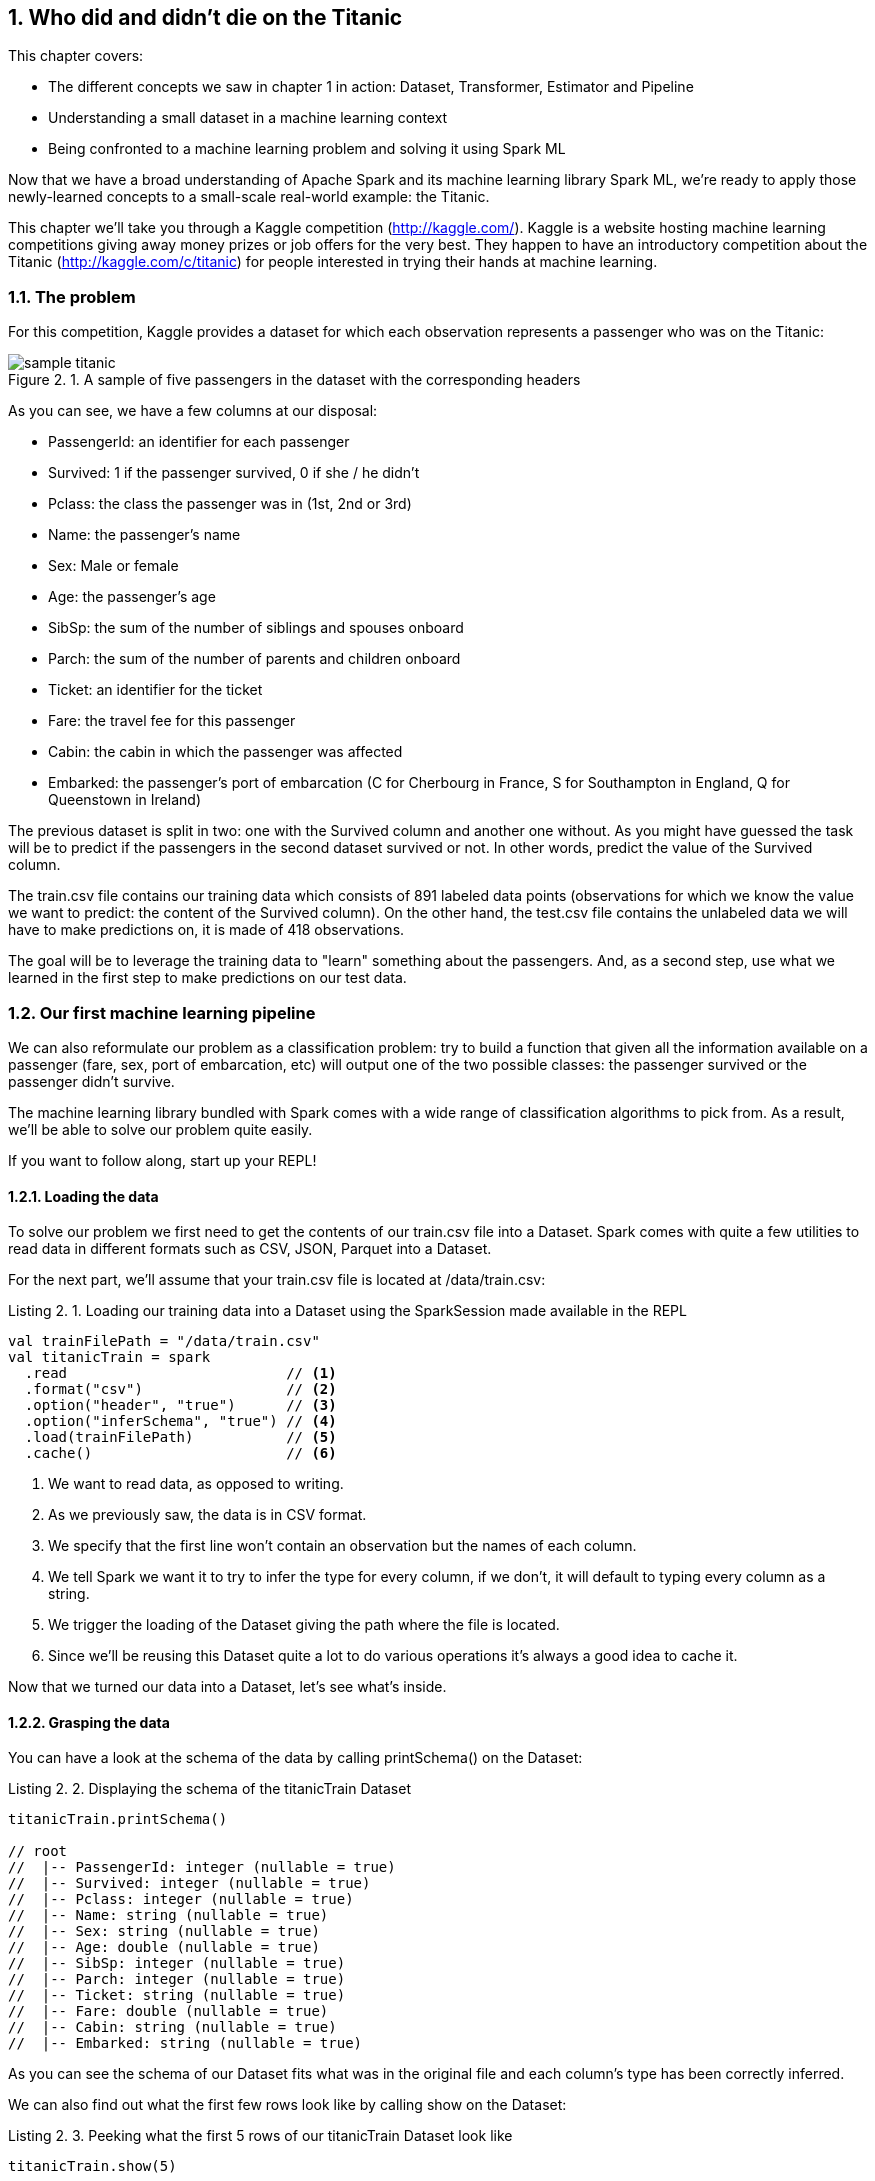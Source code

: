 :source-highlighter: coderay
:chapter: 2
:sectnums:
:sectnumoffset: 2
:figure-caption: Figure {chapter}.
:listing-caption: Listing {chapter}.
:table-caption: Table {chapter}.
:leveloffset: 1

= Who did and didn't die on the Titanic

This chapter covers:

- The different concepts we saw in chapter 1 in action: Dataset, Transformer,
Estimator and Pipeline
- Understanding a small dataset in a machine learning context
- Being confronted to a machine learning problem and solving it using Spark ML

Now that we have a broad understanding of Apache Spark and its machine learning
library Spark ML, we're ready to apply those newly-learned concepts to a
small-scale real-world example: the Titanic.

This chapter we'll take you through a Kaggle competition (http://kaggle.com/).
Kaggle is a website hosting machine learning competitions giving away money
prizes or job offers for the very best. They happen to have an introductory
competition about the Titanic (http://kaggle.com/c/titanic) for people
interested in trying their hands at machine learning.

== The problem

For this competition, Kaggle provides a dataset for which each observation
represents a passenger who was on the Titanic:

.A sample of five passengers in the dataset with the corresponding headers
image::../images/sample_titanic.png[]

As you can see, we have a few columns at our disposal:

- PassengerId: an identifier for each passenger
- Survived: 1 if the passenger survived, 0 if she / he didn't
- Pclass: the class the passenger was in (1st, 2nd or 3rd)
- Name: the passenger's name
- Sex: Male or female
- Age: the passenger's age
- SibSp: the sum of the number of siblings and spouses onboard
- Parch: the sum of the number of parents and children onboard
- Ticket: an identifier for the ticket
- Fare: the travel fee for this passenger
- Cabin: the cabin in which the passenger was affected
- Embarked: the passenger's port of embarcation (C for Cherbourg in France, S
for Southampton in England, Q for Queenstown in Ireland)

The previous dataset is split in two: one with the Survived column and another
one without. As you might have guessed the task will be to predict if the
passengers in the second dataset survived or not. In other words, predict the
value of the Survived column.

The train.csv file contains our training data which consists of 891 labeled data
points (observations for which we know the value we want to predict: the content
of the Survived column). On the other hand, the test.csv file contains the
unlabeled data we will have to make predictions on, it is made of 418
observations.

The goal will be to leverage the training data to "learn" something about the
passengers. And, as a second step, use what we learned in the first step to
make predictions on our test data.

== Our first machine learning pipeline

We can also reformulate our problem as a classification problem: try to build a
function that given all the information available on a passenger (fare, sex,
port of embarcation, etc) will output one of the two possible classes: the
passenger survived or the passenger didn't survive.

The machine learning library bundled with Spark comes with a wide range of
classification algorithms to pick from. As a result, we'll be able to solve our
problem quite easily.

If you want to follow along, start up your REPL!

=== Loading the data

To solve our problem we first need to get the contents of our train.csv file
into a Dataset. Spark comes with quite a few utilities to read data in
different formats such as CSV, JSON, Parquet into a Dataset.

For the next part, we'll assume that your train.csv file is located at
/data/train.csv:

.Loading our training data into a Dataset using the SparkSession made available in the REPL
[source,scala]
----
val trainFilePath = "/data/train.csv"
val titanicTrain = spark
  .read                          // <1>
  .format("csv")                 // <2>
  .option("header", "true")      // <3>
  .option("inferSchema", "true") // <4>
  .load(trainFilePath)           // <5>
  .cache()                       // <6>
----
<1> We want to read data, as opposed to writing.
<2> As we previously saw, the data is in CSV format.
<3> We specify that the first line won't contain an observation but the names of
each column.
<4> We tell Spark we want it to try to infer the type for every column, if we
don't, it will default to typing every column as a string.
<5> We trigger the loading of the Dataset giving the path where the file is
located.
<6> Since we'll be reusing this Dataset quite a lot to do various operations
it's always a good idea to cache it.

Now that we turned our data into a Dataset, let's see what's inside.

=== Grasping the data

You can have a look at the schema of the data by calling printSchema() on the
Dataset:

.Displaying the schema of the titanicTrain Dataset
[source,scala]
----
titanicTrain.printSchema()

// root
//  |-- PassengerId: integer (nullable = true)
//  |-- Survived: integer (nullable = true)
//  |-- Pclass: integer (nullable = true)
//  |-- Name: string (nullable = true)
//  |-- Sex: string (nullable = true)
//  |-- Age: double (nullable = true)
//  |-- SibSp: integer (nullable = true)
//  |-- Parch: integer (nullable = true)
//  |-- Ticket: string (nullable = true)
//  |-- Fare: double (nullable = true)
//  |-- Cabin: string (nullable = true)
//  |-- Embarked: string (nullable = true)
----

As you can see the schema of our Dataset fits what was in the original file
and each column's type has been correctly inferred.

We can also find out what the first few rows look like by calling show on the
Dataset:

.Peeking what the first 5 rows of our titanicTrain Dataset look like
[source,scala]
----
titanicTrain.show(5)
----

You should get something along the lines of:

.The first 5 rows of our Dataset
[options="header"]
|===
|PassengerId|Survived|Pclass|Name|Sex|Age|SibSp|Parch|Ticket|Fare|Cabin|Embarked
|1|0|3|Braund, Mr. Owen \...|  male|22.0|1|0|       A/5 21171|   7.25|     |S
|2|1|1|Cumings, Mrs. Joh...|female|38.0|1|0|        PC 17599|71.2833|  C85|C
|3|1|3|Heikkinen, Miss. \...|female|26.0|0|0|STON/O2. 3101282|  7.925|     |S
|4|1|1|Futrelle, Mrs. Ja...|female|35.0|1|0|          113803|   53.1| C123|S
|5|0|3|Allen, Mr. Willia...|  male|35.0|0|0|          373450|   8.05|     |S
|===

Looking only at those few records, do you think every column brings valuable
information as to whether this specific passenger survived?

Let's look at the Ticket column first. It seems to be made of a cryptic string
(sometimes) followed by a number which doesn't seem to be normalized (5, 6 or 7
digits in those observations alone). As a matter of fact there are 681 different
ticket numbers for our 891 observations, you can verify that by running:

.Checking the number of distinct tickets
[source,scala]
----
titanicTrain
  .select("Ticket") // <1>
  .distinct()       // <2>
  .count()          // <3>
----
<1> We're only interested in the Ticket column.
<2> We want the distinct ticket numbers.
<3> We want to count the distinct ticket numbers

As you might have expected, there is (almost) one ticket number per passenger.
As a result, as is the Ticket column doesn't give any information about a
passenger survivability. However, we might be interested in deciphering what the
string at the beginning of some tickets means but that's a bit too involved for
an introduction. Hence, I think it's reasonable to get rid of the Ticket column.

With the same rationale, we can eliminate the PassengerId as well. It's even
worse in this case since it's an artificial incrementing id which, most likely,
has been added by Kaggle to evaluate a submission by comparing what we predicted
(survival or death) to what really happened for each passenger (identified by
its id).

Next, the Cabin column: it seems to be composed of the character C followed by
a number, it also appears that it hasn't been filled out for a lot of passengers
(3 out of 5 for this particular sample). We can verify our intuition by
computing the number of observations for which the Cabin column contains an
empty string:

.Computing the number of observations for which the Cabin column is empty
[source,scala]
----
titanicTrain
  .where($"Cabin" === "") // <1>
  .count()                // <2>
----
<1> We're only interested in the records where the Cabin column is empty.
<2> We want to count them.

This gives us 687: almost 4 out of 5 observations. Consequently, we'll remove
this feature from consideration because an empty string in 80% of the passengers
doesn't tell us much about whether or not the passenger survived.

If we follow the same reasoning we applied for the Ticket column, the raw Name
doesn't give us any information about the passenger's survival since there are
as much names as there are passengers (unexpected I know). A more careful
analysis might want to parse the Name column in order to extract the title of
the passenger like Mr., Miss. but there are also, among others, doctors (Dr.)
and colonels (Col.) which might give an idea of the status of the passenger
which might, in turn, influence her / his survivability (e.g. a doctor might be
likelier to survive than a simple gentleman).

We're left with 7 features: Pclass, Sex, Age, SibSp, Parch, Fare and Embarked
and our label column Survived.

=== Filling up the blanks

Focusing on the columns we're actually going to consider to build our model,
it's good practice to do some sanity checks on each of them. Given that, we only
have 7, it's totally manageable to do it "by hand".

Let's start with the Pclass (passenger class) feature. From the description of
the dataset, we expect 3 different values (1 to 3). Let's see if we're in the
right by looking at the unique values the Pclass column can take:

.Checking the distinct values the Pclass column can take
[source,scala]
----
titanicTrain
  .select("Pclass") // <1>
  .distinct()       // <2>
  .show()           // <3>
----
<1> We're only interested in the Pclass column.
<2> We want to check the unique values the column takes.
<3> We want Spark to show them to us.

We get the expected result, let's move on to another feature Sex. By running
the exact same query on the Sex column, we retrieve the results we expected:
female and male. We proceed in the same way to validate the SibSp and Parch
columns, nothing seems to be out of the ordinary for those columns either.

We're left with two columns to investigate: Fare and Age. However, since age and
fare are continous variables they can take a lot of different values which
means we're not gonna be able to apply the same techniques. Fortunately, there
is a nice describe() method which can give a lot of useful information for a
particular continous variable such as its number of non-null entries, its
minimum, mean and maximum values as well as its standard deviation.

Let's see what calling describe() on the Fare columns gives us:

.Calling describe on the Fare column gives us summary statistics
----
titanicTrain
  .describe("Fare") // <1>
  .show()           // <2>
----
<1> We're interested in knowing the summary statistics about the Fare column
<2> We want Spark to show us the results

You should get a Dataset containing the following information:

.Results of calling describe on the Fare column
[options="header"]
|===
|summary|             Fare
|  count|              891
|   mean| 32.2042079685746
| stddev|49.69342859718089
|    min|              0.0
|    max|         512.3292
|===

We can find the number of rows in the dataset for which the Fare is not null in
the first row (count). Since the dataset contains 891 observations, there are no
null fares.
Next, we can see the average Fare which is around 32$ (we'll pretend the fares
are in dollars) which seems fair.

Minimum Fare is 0$ which might be some default value if we don't know what this
passenger paid to get onboard. Another hypothesis might be that the one who
paid 0$ were the crew members but, since the dataset only contains passengers,
we can dismiss it. Plus since it concerns only 15 people we won't give it much
more attention. A more involved analysis might concern itself with this kind of
issue.

At the other end of the spectrum, the maximum Fare is 512$. Here as well, it
appears to be some kind of mistake since the second highest are in the 200$
range. Since there are only 3 people who might have paid 512$, we won't dig
deeper.

Finally, the standard deviation, which, as a reminder, represents the average
distance between the Fare for a particular observation and the mean Fare
(\~32$) is almost 50$ which indicates a skew towards higher fares with certainly
quite a few outliers in the high price ranges influencing the standard deviation
quite heavily.

Even though we have identified a few problems with the Fare column we won't do
much but it's always a good idea to deepen your understanding of a dataset
before actually using it.

We're left with the Age column, if we use the describe method to get a better
understanding of what's going on with this variable, we obtain:

.Results of calling describe on the Age column
[options="header"]
|===
|summary|               Age
|  count|               714
|   mean| 29.69911764705882
| stddev|14.526497332334035
|    min|              0.42
|    max|              80.0
|===

Every statistic seems to be plausible. However we do have a problem with the
number of non-null values which is 714 which is below the number of observations
(891) by quite a great margin (177). This effectively means that 1 out of every
5 passengers doesn't have an age filled out in the dataset. To remedy this
issue, we'll impute a value for the ones that are missing. There exists a few
simple strategies to decide what value to impute: the mean, the median, or the
most frequent (usually used for categorical features). Here, we'll use the mean
which is already in the summary made by the describe method: approximately 29.7
years.

Spark SQL defines two strategies to deal with rows containing null values:
either drop them or replace them by another value. The latter will fit our need
perfectly:

.Replacing null values in the Age column by the column average: 29.7 years
[source,scala]
----
val imputedTrainMap = Map("Age" -> 29.7d)   // <1>
val imputedTitanicTrain = titanicTrain
  .na                                       // <2>
  .fill(imputedTrainMap)                    // <3>
----
<1> We define a map which contains the values we want to use for each column. In
our case we want to replace null values in the Age column by 29.7.
<2> na lets us access functions to work with missing data in our Dataset.
<3> We use the fill method in order to replace missing values according to our
previously defined map.

Our dataset is finally fit to use, we're ready to build our pipeline!

=== Indexing categorical features

Usually the first components in our Pipeline will be Transformers and Estimators
used to fit the data to the format expected by the algorithm we're using. One
such formatting requirement for the algorithm we're going to use is that every
feature should be numerical (no strings allowed) and since we have a couple of
columns containing strings, namely Sex and Embarked, we will have to transform
those into numerical columns.

Fortunately, there exists an Estimator for this use case: StringIndexer.
It will simply add a column to an existing Dataset indexing a column
containing string values. The most frequent values will get the smallest
indices. As an example consider this Dataset which could be a subset of the
Titanic one:

.Example Dataset containing a single Sex column
[options="header"]
|===
|Sex
|male
|female
|female
|male
|female
|===

We have 3 females and 2 males. Thus, if we apply a StringIndexer on the Sex
column we obtain the following Dataset with female getting the 0 index since
it's the most frequent and male getting the 1 index.

.Resulting Dataset of applying a StringIndexer on the Sex column from the previous Dataset
[options="header"]
|===
|Sex|SexAfterStringIndexer
|male|1
|female|0
|female|0
|male|1
|female|0
|===

Now that we understand how a StringIndexer works, we can create one for each
of our problematic columns (Sex and Emabrked):

.Creating two StringIndexers: one for the Sex column and one for the Embarked column
[source,scala]
----
import org.apache.spark.ml.feature.StringIndexer
val stringCols = Seq("Sex", "Embarked")    // <1>
val indexers = stringCols.map { colName => // <2>
  new StringIndexer()                      // <3>
    .setInputCol(colName)                  // <4>
    .setOutputCol(colName + "Indexed")     // <5>
}
----
<1> We define a collection containing the names of the columns which need to be
indexed.
<2> We turn our collection of column names into a collection of StringIndexers.
<3> For each of those column names, we instantiate a StringIndexer.
<4> We specify the name of the column to be indexed.
<5> We specify the name of the column which will be produced by the
StringIndexer.

When we reach this stage in the pipeline, we'll have added two columns
SexIndexed and EmbarkedIndexed containing indices.

=== Assembling the useful features

Another requirement we have to face, which is valid for every machine learning
algorithm in Spark ML, is that all the features have to be squashed together
into a single column containing a vector. Here as well there is a Transformer
which was built for this purpose: VectorAssembler.

It will effectively add a column to an existing Dataset containing a vector
being the concateantion of the values from the specified columns.

For instance, let's consider this synthetic Dataset:

.Dataset containing an Age and a Fare column
[options="header"]
|===
|Age|Fare
|22.0|   7.25
|38.0|71.2833
|26.0|  7.925
|35.0|   53.1
|35.0|   8.05
|===

If we were to apply a VectorAssembler with Age and Fare as input columns, we
would obtain:

.Resulting Dataset of applying a VectorAssembler on the Age and Fare columns from the previous Dataset
[options="header"]
|===
|Age|Fare|OutputOfAssembler
|22.0| 7.25|[22.0, 7.25]
|38.0|71.28|[38.0, 71.28]
|26.0| 7.93|[26.0, 7.93]
|35.0| 53.1|[35.0, 53.1]
|35.0| 8.05|[35.0, 8.05]
|===

Let's define the VectorAssembler we need. As a reminder, we previously selected
the following features: Sex, Embarked, Age, SibSp, Parch, Fare, Pclass.

.Creating our VectorAssembler
[source,scala]
----
import org.apache.spark.ml.feature.VectorAssembler
val numericCols = Seq("Age", "SibSp", "Parch", "Fare", "Pclass")        // <1>
val featuresCol = "features"                                            // <2>
val assembler = new VectorAssembler()
  .setInputCols((numericCols ++ stringCols.map(_ + "Indexed")).toArray) // <3>
  .setOutputCol(featuresCol)                                            // <4>
----
<1> We define the features which are numeric and so don't need to be indexed.
<2> We define the name of the column that will be produced by the
VectorAssembler.
<3> The columns that the assembler will have to take care of are the numeric
columns and the columns results of the StringIndexers.
<4> We specify the name of the column that will be produced by the
VectorAssembler.

Once we get to this stage in the pipeline, we'll have added another "features"
column made of a vector containing the values of the 7 features we want to
consider.

=== Instantiating our algorithm

Now that our data is ready to be fed into a classification algorithm, we can
pick one. For now, consider the chosen algorithm (decision tree) as a black box
Estimator that can make survival predictions from our features. We'll learn what
a decision tree is and how it works in chapter 4.

.Instantiating our classifier
[source,scala]
----
import org.apache.spark.ml.classification.DecisionTreeClassifier
val labelCol = "Survived"                                        // <1>
val decisionTree = new DecisionTreeClassifier()                  // <2>
  .setLabelCol(labelCol)                                         // <3>
  .setFeaturesCol(featuresCol)                                   // <4>
----
<1> We create a labelCol variable to hold the name of the column containing
whether or not the passenger survived also known as the label we're trying to
predict.
<2> We instantiate a DecisionTreeClassifier: the black box that is going to help
us predict whether or not a passenger survived.
<3> We indicate the label we're trying to predict can be found in the Survived
column.
<4> We also specify that the features vector is in the features column.

=== Building the pipeline and the machine learning model

We're now ready to build our Pipeline which will be tying all the components
we just defined together: StringIndexers, VectorAssembler and
DecisionTreeClassifier.

.Creating our Pipeline
[source,scala]
----
import org.apache.spark.ml.Pipeline
val pipeline = new Pipieline()
  .setStages((indexers :+ assembler :+ decisionTree).toArray) // <1>
----
<1> setStages will let us specify the ordering of the components: indexers comes
before assembler since the VectorAssembler assembles the indexed columns and
decisionTree comes last since it uses the output of the VectorAssembler.

If you remember correctly, a Pipeline is an Estimator and calling the fit method
on it will actually trigger the indexing, assembling and learning of the
algorithm that are contained in the Pipeline. This will effectively produces a
Transformer capable of adding a column to a Dataset with the predictions
given by the algorithm or, in other words, a machine learning model.

However, there is still a small requirement we're not meeting: every machine
learning algorithm in Spark ML needs the label column to contain doubles. As is,
the label column (Survived) contains integers as indicated by the printSchema
method on imputedTitanicTrain.

.Casting the Survived column to double
[source,scala]
----
import org.apache.spark.sql.types.DoubleType
val castedTitanicTrain = imputedTitanicTrain
  .withColumn("Survived", $"Survived".cast(DoubleType)) // <1>
----
<1> We're creating a new Survived column result of the casting of the old
Survived column to double.

We're ready to fit our pipeline and build our machine learning model.

.Building our machine learning model
[source,scala]
----
val model = pipeline.fit(castedTitanicTrain)
----

We now have a Transformer ready to be used to make predictions on the test
dataset.

== Solving the Kaggle challenge

In this section, we'll use the previously built machine learning model to
complete the Kaggle challenge:

- Load the contents of the test.csv file
- Make survival predictions for those passengers
- Format our predictions according to the requirements from Kaggle
- Write it to a CSV file
- Submit it on the kaggle.com website

=== Loading the test data

We'll load the test data in the same way we loaded the training data, assuming
it's located at /data/test.csv:

.Loading our test data into a Dataset using the SparkSession made available in the REPL
[source,scala]
----
val testFilePath = "/data/test.csv"
val titanicTest = spark
  .read
  .format("csv")
  .option("header", "true")
  .option("inferSchema", "true")
  .load(testFilePath)
  .cache()
----

This is the exact same sequence of methods we used for the training data so we
won't go in-depth.

You'll notice that this Dataset has the exact same schema compared to
titanicTrain except for the Survived column which is missing from this one.

In the same way we had rows without Age in the training dataset, we have some
also in the test dataset. However, in this dataset, we have one row without
Fare which you can see with:

.Obtaining the row without Fare in the test Dataset
[source,scala]
----
titanicTest
  .where($"Fare".isNull) // <1>
  .show()                // <2>
----
<1> We filter the Dataset to obtain only the rows where the Fare column is null.
<2> We want to display the resulting Dataset.

As a result, we'll have to provide a default Fare value for this Dataset in
addition to the one for the Age column. If we go back to our investigation of
the Fare column, we had determined that the average fare for the training
dataset was approximately 32.20$. We'll use this value in the row missing a Fare
value:

.Replacing null values in the Age and Fare column in the test Dataset
[source,scala]
----
val imputedTestMap = imputedTrainMap + ("Fare" -> 32.2d) // <1>
val imputedTitanicTest = titanicTest
  .na                                                    // <2>
  .fill(imputedTestMap)                                  // <3>
----
<1> We add to the existing map containing an imputed value for the Age, a
replacement value for the Fare column.
<2> As before, na lets us access functions to work with missing data.
<3> We replace missing values in the Age and Fare columns according to our map.

=== Making predictions

Since our test Dataset doesn't contain null values anymore, we can safely use
the model we built in the preceding section to make predictions.

.Using the model to make predictions on the imputedTitanicTest Dataset
[source,scala]
----
val predictions = model.transform(imputedTitanicTest) // <1>
----
<1> The model built is a Transformer so we can call the transform method on it.
It will add predictions to the Dataset.

If you inspect the schema of the predictions Dataset, you'll see that the model
Transformer added 3 columns (excluding the ones created by the StringIndexers
and the VectorAssembler):

- rawPrediction which contains a vector of length 2 (one element for each class
in our problem: did not survive and survived). The values inside this vector
corresponds to a score produced by the algorithm. Since we're treating our
classification algorithm as a black box, we won't explain what those values
mean. Just know the highest value's index will be the predicted label. For
instance, if we have \[361.0, 41.0\], the label 0 (didn't survive) will be
predicted.
- probability which also contains a vector of length 2 (one element for each
class) containing the probability of each predicted label. It is a normalization
of the rawPrediction column according to a probability distribution (here
multinomial). In practice, if we take back our example content in the
rawPrediction column \[361.0, 41.0\], the content of the probability column
can be computed as \[361.0 / (361.0 + 41.0), 41.0 / (361.0 + 41.0)\] \~=
\[0.90, 0.10\].
- Last but not least the prediction column which contains the predicted label: 0
if the algorithm classified the passenger as not a survivor and 1 otherwise.

For our particular problem, only the prediction column will be useful.

We have now successfully predicted whether or not every passenger in the test
dataset survived.

=== Writing our results

We can now write our predictions to a csv file following Kaggle's requirements.
Our file should contain only two columns: PassengerId and Survived (our
predictions).

Remember however that algorithms inside Spark ML know how to deal
with only double labels and Kaggle expects our Survived column to contain
integers (0 for death, 1 for survival). As a result, we'll have to cast back
our double predictions to integers.

We'll write our result to the /data/result.csv path.

.Writing our predictions according to Kaggle's formatting guidelines
[source,scala]
----
import org.apache.spark.sql.types.IntegerType
val outputPath = "/data/result.csv"
predictions
  .select($"PassengerId", $"prediction".cast(IntegerType).alias("Survived")) // <1>
  .coalesce(1)                                                               // <2>
  .write                                                                     // <3>
  .format("csv")                                                             // <4>
  .option("header", "true")                                                  // <5>
  .save(outputPath)                                                          // <6>
----
<1> We keep only the columns we need: PassengerId and prediction which we cast
to integer and rename to Survived.
<2> By default, Spark will write a file per partition. Here, we put everything
in a single partition so only a single file is created.
<3> We want to write (as opposed to read) our Dataset to disk.
<4> Kaggle wants a CSV file so we oblige.
<5> We also comply to the first line containing headers requirement.
<6> save will actually trigger the writing.

After running this piece of code you should get two files in the
/data/result.csv/ folder:

- An empty file named _SUCCESS indicating that the operation was a success
- A file with the actual content named
part-r-[0-9]\{5\}-deadbeef-dead-beef-dead-beef-dead-beef.csv which is a naming
convention inherited from Hadoop. It contains the id of the partition (in our
case 0) and a random universally unique identifier (UUID).

If you look at the beginning of the part file you should see something like:

.The first 5 lines of the part file
[options="header"]
|===
|PassengerId|Survived
|892|0
|893|1
|894|0
|895|0
|896|1
|===

Which fits what Kaggle expects.

=== Submit

We're ready to submit the file, head over to
https://www.kaggle.com/c/titanic/submit (you need to create an account to
submit your solution for evaluation) and submit your CSV file.

I got a score of xxx which you should get too since the algorithm we used is
deterministic (TO VERIFY).

== Summary

In only 94 lines of code, we were able to solve a machine learning problem and
we managed to learn a lot along the way.

We now have seen the major concepts exposed in chapter 1 in action such as
Datasets, Transformers and Estimators.

We've seen how we could combine and sequence those Transformers and Estimators
into a single Pipeline.

Most importantly, we have had the chance to express fairly complex ideas like
solving a classification problem in very simple terms which is where lies the
value of the Spark ML library.

Can you beat the xxx score we got?

One thing we could try is to change the algorithm we used for another
classification algorithm available in Spark. You can find a list in the Spark
documentation at
http://spark.apache.org/docs/latest/ml-classification-regression.html#classification.

We also could enrich our initial dataset by adding features to it. One simple
feature to add would be the family size of each passenger. Knowing that you
can add a feature NewFeat sum of two existing features Feat1 and Feat2 like
that:

.Creating a new column sum of two existing ones in a Dataset
[source,scala]
----
val newDataset = oldDataset.withColumn("NewFeat", $"Feat1" + $"Feat2")
----

How would you go about it?

.Answer
[source,scala]
----
val newTraining = titanicTrain.withColumn("FamilySize", $"SibSp" + $"Parch" + 1)
val newTest = titanicTest.withColumn("FamilySize", $"SipSp" + $"Parch" + 1)
----

On the subject of checking the integrity of the data, how would you check that
there are as many passengers as there are names in the titanicTrain Dataset?

.Answer
[source,scala]
----
titanicTrain.count() == titanicTrain.select("Name").distinct().count()
----

Suppose that, to satisfy you curiosity, you want to know how many passengers
supposedly paid 0$ (since we have no way of knowing if they actually paid 0$ or
if there is a mistake in the dataset).

.Answer
[source,scala]
----
titanicTrain.where($"Fare" === 0).count()
----

Can you think of an algorithm to extract the title from the Name column?

That's it for chapter 2 which, I hope, gave you a glimpse of the power of the
Spark ML API.

